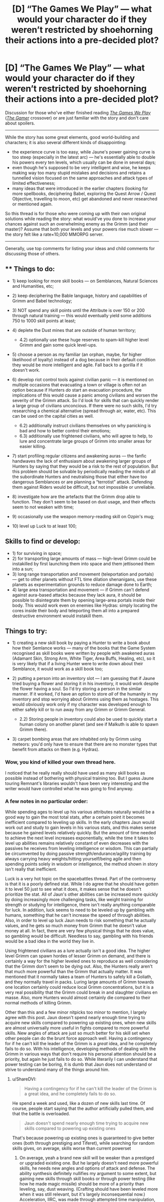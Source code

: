 #+TITLE: [D] “The Games We Play” — what would *your* character do if they weren’t restricted by shoehorning their actions into a pre-decided plot?

* [D] “The Games We Play” — what would *your* character do if they weren’t restricted by shoehorning their actions into a pre-decided plot?
:PROPERTIES:
:Author: OutOfNiceUsernames
:Score: 14
:DateUnix: 1450103983.0
:DateShort: 2015-Dec-14
:END:
Discussion for those who've either finished reading /[[http://tvtropes.org/pmwiki/pmwiki.php/Fanfic/RyuugisTheGamesWePlay][The Games We Play]]/ ([[http://tvtropes.org/pmwiki/pmwiki.php/Webcomic/TheGamer][/The Gamer/]] crossover) or are just familiar with the story and don't care about spoilers.

--------------

While the story has some great elements, good world-building and characters; it is also several different kinds of disappointing:

- the experience curve is too easy, while Jaune's power gaining curve is too steep (especially in the latest arc) --- he's essentially able to double his powers every ten levels, which usually can be done in several days;
- even though he's supposed to be very intelligent and wise, he keeps making way too many stupid mistakes and decisions and retains a tunnelled vision focused on the same approaches and attack types of limited effectiveness;
- many ideas that were introduced in the earlier chapters (looking for more spellbooks, deciphering Babel, exploring the Quest Arrow / Quest Objective, travelling to moon, etc) get abandoned and never researched or mentioned again.

So this thread is for those who were coming up with their own original solutions while reading the story: what would've you done to increase your chances against such an overwhelming enemy as the Grimm (and their master)? Assume that both your levels and your powers rise much slower --- the story felt like a rate×10,000 MMORPG server.

--------------

Generally, use top comments for listing your ideas and child comments for discussing those of others.


** ** Things to do:
   :PROPERTIES:
   :CUSTOM_ID: things-to-do
   :END:

- 1) keep looking for more skill books --- on Semblances, Natural Sciences and Humanities, etc;
- 2) keep deciphering the Bable language, history and capabilities of Grimm and Babel technology;
- 3) NOT spend any skill points until the Attribute is over 150 or 200 through natural training --- this would eventually yield some additions 750 to 1000 skill points at least;
- 4) deplete the Dust mines that are outside of human territory;

  - 4.2) optionally use these huge reserves to spam-kill higher level Grimm and gain some quick level-ups.

- 5) choose a person as my familiar (an orphan, maybe, for higher likelihood of loyalty) instead of a dog because in their default condition they would be more intelligent and agile. Fall back to a gorilla if it doesn't work.
- 6) develop riot control tools against civilian panic --- it is mentioned on multiple occasions that evacuating a town or village is often not an option because if Hunters /do/ start an evacuation procedure, the implications of this would cause a panic among civilians and worsen the severity of the Grimm attack. So I'd look for skills that can quickly render a large group of civilians unconcious. If there were no such skills, I'd try researching a chemical alternative (spread through air, water, etc). This can be used on the capital cities as well.

  - 6.2) additionally instruct civilians themselves on why panicking is bad and how to better control their emotions;
  - 6.3) additionally use frightened civilians, who will agree to help, to lure and concentrate large groups of Grimm into smaller areas for easier killing.

- 7) start profiling regular citizens and awakening auras --- the fanfic handwaves the lack of enthusiasm about awakening larger groups of Hunters by saying that they would be a risk to the rest of population. But this problem should be solvable by periodically reading the minds of all the subordinate Hunters and neutralising those that either have too dangerous Semblances or are planning a “terrotist” attack. Defending them against Riders would be difficult, but not impossible or unreliable.
- 8) investigate how are the artefacts that the Grimm drop able to function. They don't seem to be based on dust usage, and their effects seem to not weaken with time;
- 9) occasionally use the weapon memory-reading skill on Ozpin's mug;
- 10) level up Luck to at least 100;

** Skills to find or develop:
   :PROPERTIES:
   :CUSTOM_ID: skills-to-find-or-develop
   :END:

- 1) for surviving in space;
- 2) for transporting large amounts of mass --- high-level Grimm could be instakilled by first launching them into space and them jettisoned them into a sun;
- 3) long range transportation and movement (teleportation and portals) --- get to other planets without FTL time dilation shenanigans, use these planets as experimentation grounds to reduce damage done to Earth;
- 4) large area transportation and movement --- if Grimm can't defend against aura-based attacks because they lack aura, it should be possible to disintegrate them by opening large-area portals inside their body. This would work even on enemies like Hydras: simply locating the cores inside their body and teleporting them all into a prepared destructive environment would instakill them.

** Things to try:
   :PROPERTIES:
   :CUSTOM_ID: things-to-try
   :END:

- 1) creating a new skill book by paying a Hunter to write a book about how their Semlance works --- many of the books that the Game System recognised as skill books were written by people with awakened auras (Adamant Skin, Strong Arm, White Tiger, Area Buffs, Healing, etc), so it is very likely that if a living Hunter were to write down about their Semblance, it would work as a skill book too;
- 2) putting a person into an inventory slot --- I am guessing that if Jaune tried buying a flower and storing it in his inventory, it would work despite the flower having a soul. So I'd try storing a person in the similar manner. If it worked, I'd have an option to store /all/ of the humanity in my inventory and stop worrying about Grimms using them as hostages. This would obviously work only if my character was developed enough to either safely kill or to run away from any Grimm or Grimm General.

  - 2.2) Storing people in inventory could also be used to quickly start a human colony on another planet (and see if Malkuth is able to spawn Grimm there).

- 3) carpet bombing areas that are inhabited only by Grimm using meteors: you'd only have to ensure that there are no monster types that benefit from attacks on them (e.g. Hydras).
:PROPERTIES:
:Author: OutOfNiceUsernames
:Score: 8
:DateUnix: 1450104010.0
:DateShort: 2015-Dec-14
:END:

*** Wow, you kind of killed your own thread here.

I noticed that he really really should have used as many skill books as possible instead of bothering with physical training too. But I guess Jaune touring Remnant's libraries wouldn't have been very interesting and the writer would have controlled what he was going to find anyway.
:PROPERTIES:
:Score: 4
:DateUnix: 1450110231.0
:DateShort: 2015-Dec-14
:END:


*** A few notes in no particular order:

While spending ages to level up his various attributes naturally would be a good way to gain the most total stats, after a certain point it becomes inefficient compared to leveling up skills. In the early chapters Jaun would work out and study to gain levels in his various stats, and this makes sense because he gained levels relatively quickly. But the amount of time needed to achieve the next level increases exponentially, while the time it takes to level up abilities remains relatively constant of even decreases with the passives he receives from leveling intelligence or wisdom. This can partially be circumvented by doing passive strength/endurance/agility training by always carrying heavy weights/hitting yourself/being agile and then spending points solely in wisdom or intelligence, the method shown in story isn't really that inefficient.

Luck is a very hot topic on the spacebattles thread. Part of the controversy is that it is a poorly defined stat. While I do agree that he should have gotten it to level 50 just to see what it does, it makes sense that he doesn't prioritize the stat. All of Jaun's other abilities can be increased more quickly by doing increasingly more challenging tasks, like weight training for strength or studying for intelligence, there isn't really anything comparable for luck. In addition, luck seems to need to be leveled up by gambling with humans, something that he can't increase the speed of through abilities. Also, in order to level up luck Jaun needs to risk something that he actually values, and he gets so much money from Grimm that he doesn't value money at all. In fact, there are very few physical things that he does value, so gambling would be difficult. Needless to say, gambling with his friends would be a bad idea in the world they live in.

Using frightened civilians as a lure actually isn't a good idea. The higher level Grimm can spawn hordes of lesser Grimm on demand, and there is certainly a way for the higher leveled ones to reproduce as well considering that the Grimm don't seem to be dying out. Also, the Hunters really aren't that much more powerful than the Grimm that actually matter. It was mentioned that it normally takes a team of Hunters to safely kill a Goliath, and they normally travel in packs. Luring large amounts of Grimm towards one location certainly could reduce local Grimm concentrations, but it is a very real possibility that the Grimm could break in and slaughter civilians en masse. Also, more Hunters would almost certainly die compared to their normal methods of killing Grimm.

Other than this and a few minor nitpicks too minor to mention, I largely agree with this post. Jaun doesn't spend nearly enough time trying to acquire new skills compared to powering up existing ones, when new skills are almost universally more useful in fights compared to more powerful skills. New angles of attack are just so much better for his skill set when other people can do the brunt force approach well. Having a contingency for if he can't kill the leader of the Grimm is a /great/ idea, and he completely fails to do so. With his intelligence, developing methods of dealing with the Grimm in various ways that don't require his personal attention should be a priority, but again he just fails to do so. While literarily I can understand that power testing can be boring, it is dumb that Jaun does not understand or strive to understand many of the things around him.
:PROPERTIES:
:Author: sicutumbo
:Score: 4
:DateUnix: 1450111492.0
:DateShort: 2015-Dec-14
:END:

**** u/ShareDVI:
#+begin_quote
  Having a contingency for if he can't kill the leader of the Grimm is a great idea, and he completely fails to do so.
#+end_quote

He spend a week and used, like a dozen of new skills last time. Of course, people start saying that the author artificially pulled them, and that the battle is overloaded.

#+begin_quote
  Jaun doesn't spend nearly enough time trying to acquire new skills compared to powering up existing ones
#+end_quote

That's because powering up existing ones is guaranteed to give better ones (both through prestiging and Tiferet), while searching for random skills gives, on average, skills worse than current powerset
:PROPERTIES:
:Author: ShareDVI
:Score: 5
:DateUnix: 1450112730.0
:DateShort: 2015-Dec-14
:END:

***** On average, yeah a brand new skill will be weaker than a prestiged or upgraded existing one. But he largely doesn't need more powerful skills, he needs new angles and options of attack and defense. The ability synthesis definitely nullifies my argument to some extent, but gaining new skills through skill books or through power testing (like how he made magic missile) should be more of a priority than leveling, say, dust weaving. (Crafting should have been leveled more when it was still relevant, but it's largely inconsequential now.) Acceleration, IIRC, was made through attempted time manipulation, and it is almost certainly his most valuable skill. So attempting to do stuff like that, manipulating time, space, gravity, electricity, anything else, could potentially give fantastic results while there is relatively little cost to simple testing. He has workarounds for controlling some of the things I mentioned, but not nearly on the level of his acceleration ability.
:PROPERTIES:
:Author: sicutumbo
:Score: 4
:DateUnix: 1450115353.0
:DateShort: 2015-Dec-14
:END:


**** u/OutOfNiceUsernames:
#+begin_quote
  [..] developing methods of dealing with the Grimm in various ways that don't require his personal attention should be a priority
#+end_quote

That's a very good point that I have missed.

#+begin_quote
  on inefficiency of raising stats naturally
#+end_quote

On several occasions, Jaune'd wasted stat points even when his stats where below 100 (e.g. during the stupid White Whale quest). Besides, at least some of the stats could more or less easily be upgraded to over 100 (if not 150), I think:

- STR by weight-carrying --- if he switched to heavier metals/elements, and/or managed to incorporate gravitational magic into the exercise, his armour being too bulky would stop being a problem --- he'd only have to additionally support the ground under himself with psychokinesis and maybe shield people around him from radiation;
- INT by expanding his knowledge in one scientific field after another --- if he did it right, I think he'd be able to bring his INT even above 150, because [[http://matt.might.net/articles/phd-school-in-pictures/][the complexity the universe has to offer is endless]] (I could actually emphasize more with Makluth in this regard than with Jaune), at least from our perspective. I get that even if Jaune himself is portrayed as super-intelligent, the author still has his limits. But at least something could've been done about that instead of doing nothing at all;
- LUK --- Jaune didn't even properly test what are the minimal requirements for his Game Mechanics to register an action as luck-grinding. The only thing he ever did was outright going to the casino and starting the gambling. For all we know, his luck would've slowly increased even if all he did was toss a coin and wager his word on the outcome. And when you consider how much time he had spent either on meaningless things or on stupid missions, (not) prioritising luck because of time limitations stops being that much of a problem.
- VIT, DEX, WIS --- again, almost no research to find out the definition in the Game Mechanics, so there could be easy options for these as well.

#+begin_quote
  [..] The higher level Grimm can spawn hordes of lesser Grimm on demand
#+end_quote

1) So far only the Goliath and Leviathan have demonstrated this ability, and they either have their specific spawning locations or are rather rare overall. 2) It could be used to test whether they can spawn lesser Grimm endlessly or if they have their own limitations. 3) They could be used as generators of weaker Grimm to create a more controlled environment for a Hunter training program (it might not work due to their intelligence, or it might if they were somehow made unaware about their surroundings).

#+begin_quote
  [..] it is a very real possibility that the Grimm could break in and slaughter civilians en masse. Also, more Hunters would almost certainly die compared to their normal methods of killing Grimm.
#+end_quote

1) No need for more Hunters, I had on mind Jaune going against them on his own --- for exp grinding or clearing an area from Grimm. 2) If only a few civilians were taken to build the trap, it would've been easier to rescue them in case of an emergency. When Jaune was going to visit the White Fang base, it was shown that even a single person's reactions can control the (movements of) Grimm. 3) Even if something did go wrong, if would still provide some data on why it happened, how to prevent it in the future, and the capabilities of Grimm.

#+begin_quote
  Also, the Hunters really aren't that much more powerful than the Grimm that actually matter.
#+end_quote

Still would be better to have a hunter population than a civilian one when dust runs out.
:PROPERTIES:
:Author: OutOfNiceUsernames
:Score: 5
:DateUnix: 1450118386.0
:DateShort: 2015-Dec-14
:END:

***** He could definitely have raised his stats higher than what he did through normal means. I'm just saying that for stats that he has to dedicate time to (ie cant multitask it) at a certain point it becomes much more efficient to rank up abilities/make new ones than to spend time trying to rank up stats. It took him a long time while training with his mom to get his intelligence and strength up even a modest amount, and the time it takes to increase stats after that would take even longer. Training strength or other physical stats while putting points into int and wis would be a good way to get the most benefit from the diminishing returns of training while also getting the combat capabilities Jaun gets in the story. After about 100 or 130 though, it would take too much time for not enough gain compared to other things he could do.

There's no real reason to use civilians as a lure to normal Grimm if Jaun is the one killing everything. He can just slaughter every moderately powerful Grimm and have normal Hunters deal with the scraps. He might learn something from using a lure, but it really isn't probable that he'll get anything useful.
:PROPERTIES:
:Author: sicutumbo
:Score: 2
:DateUnix: 1450122217.0
:DateShort: 2015-Dec-14
:END:


*** [deleted]\\

#+begin_quote
  [[https://pastebin.com/64GuVi2F/86188][What is this?]]
#+end_quote
:PROPERTIES:
:Author: CrystalShadow
:Score: 2
:DateUnix: 1450226169.0
:DateShort: 2015-Dec-16
:END:


*** - 1) Valid.

- 2) Somewhat valid, but this is a major decades-long project until he meets Keter and reaches Arcana, at which point it's moot - it's played down in text but by that point Jaune actually understands how a lot of his skills work by then, you can see bits of that in the way he decomposes /Et in Arcadia Ego/ and explains bits of /Tiferet/

- 3) Somewhat valid. However, note that the nature of Jaune's high-stress life is that he doesn't always have a choice about spending his stat points - even if he's giving up major chunks of long-term power, it's better than dying.

- 4) For most of the fic, this was somewhat suicidal due to the existence of partially powerful Grimm; after he moves to Sanctum, however, this is valid.

- 5) Familiar is synthesized into Tiryagyoni, which is animal-specific. Also, on the scales that Jaune works at, the difference between a dog and a gorilla isn't really meaningful - I'd be surprised if it represented more than five or ten points of intelligence.

- 6) If this was doable, it'd be done already. As a setting conceit it's rather unpleasant, so for Doylist reasons I'd expect there to be reasons why this would fail - with the nature of the soul in this universe, perhaps people can still be panicking even while their brains are nonfunctional? Civilians already know that panicking is bad, they just don't have perfect emotional control. Using panicking civilians as bait is already a thing Hunters do - see the battle with Crom Cruach.

- 7) This turns Jaune into another Archangel. Ethics aside, it's also totally pointless because in an actual battle against the Grimm, the Grimm win, do-not-pass-go - this has been made exceedingly clear across the book. For that matter, the original /Keter/, with thousands of years more to grow and prepare, still lost to the army of Grimm. Beating the Grimm is very much a matter of learning to beat Malkuth himself.

- 8) See 2. Science takes /time/, lots of it. By the time he has that time, he has access to information from Babel anyway.

- 9) Jaune has yet to get in physical contact with Ozpin since gaining several important suites of perception abilities. This is particularly critical because it means he cannot vet Ozpin for being Death.

- 10) Mostly agreed. 50 should be enough, the skills will tell him what the game's definition of Luck is and what Luck does.

- 1) Gamer's Body does this already. Space will apply a damage-over-time affect and Jaune has HP regen out of his ears.

- 2) Killing large Grimm is pointless, there's too many of them. See above.

- 3) Valid, but he has Raven (and later Flux). Still worth checking out later - right now he doesn't have time.

- 4) Somewhat valid, but the more powerful Grimm, as appropriate for Qlippothic creatures, do end up with defenses against Aura powers, I believe. Raven does hit Malkuth with a portal cut at one point, though.

- 1) Good idea. Unfortunately, writing a book takes time and the Grimm are everywhere. Well, I suppose Jaune could just take over their Grimm duties, but this is still a long-term plan and Jaune has only recently gained any breathing room. (Start to finish, TGWP is probably less than a year long.)

- 2) Rather than "have a soul," since this is a world where even rocks have souls, the limit is likely to be one of soul-density and magnitude, if so. Also, Jaune is not going to be capable of killing arbitrary Grimm for a while, because the higher-level ones spawn Malkuth when they die.

- 3) He does this once he can.
:PROPERTIES:
:Author: linkhyrule5
:Score: 3
:DateUnix: 1450128355.0
:DateShort: 2015-Dec-15
:END:

**** u/OutOfNiceUsernames:
#+begin_quote
  Arguments against 1.2, 1.3, 1.8, 2.3, 3.1
#+end_quote

1) To me, at least, the time constraint factor seems too forced by the author and too artificial. It wouldn't be such an issue if Jaune avoided poking his nose in one beehive after another. He, as Malkuth's arch-nemesis, was what catalysed the situation and triggered Malkuth into action on several different occasions. If he was to quietly train and study for several years (you know, which is what people his age are /supposed/ to be doing to avoid stupid mistakes later on the battlefield), he'd be much more prepared both as a fighter and as a general (he'd be better informed about Grimm, Malkuth, the nature of Malkuth's traps, Babel, etc). I guess /[[https://www.fictionpress.com/s/2961893/1/Mother-of-Learning][Mother of Learning]]/ spoilt me to a degree, but Jaune's haphazard actions and choices seemed idiotic, not awesome or interesting. 2) /Doing/ science takes time. Familiarising yourself with results of others for someone with broken INT levels --- not as much.

#+begin_quote
  1.4
#+end_quote

Yes, I meant after the point where he gets the psychokinesis skill. Levelling up then through crystals should've been very helpful to him.

#+begin_quote
  1.5. [[https://en.wikipedia.org/wiki/Animals_in_Buddhism][Tiryagyoni]] is animal-specific; on the scales that Jaune works at, the difference between a dog and a gorilla isn't really meaningful - I'd be surprised if it represented more than five or ten points of intelligence.
#+end_quote

I think that the quality of the base material should affect the end product, so if a dog managed to get that smart, an ape should've benefited from the same ascension at an order of magnitude more. But even if they'd ended up the same in terms of raw power\intelligence, a bipedal creature with a prehensile hand would've had much more options to choose from in all sorts of situations.

#+begin_quote
  1.6. If this was doable, it'd be done already. As a setting conceit it's rather unpleasant, so for Doylist reasons I'd expect there to be reasons why this would fail
#+end_quote

I don't think that a very good argument. Hunter headquarters could keep around people with semblances that can shut people down before they realise what's happening. The teams could drug the water supplies at the evening and time it to take effect around 2-3A.M.; go from house to house during the night, etc.

#+begin_quote
  1.7
#+end_quote

It's not meant for defeating the Grimm (which could kill humans even before the story began, if they wanted to) but for surviving without dust. And I don't see any ethical problems (unless you meant the mind-reading part, which is a non-issue, given Jaune's approaching omniscience) with empowering people to defend themselves (to a certain degree) while simultaneously ensuring that nobody would abuse that gifted power.

#+begin_quote
  1.9
#+end_quote

He had first used the weapon-reading when Ozpin was literally in the same room with him. Afterwords, he had met with the man at least once, maybe more.

#+begin_quote
  2.2.
#+end_quote

You seem to be prioritizing the defeat of Grimm above everything else. Easily killing larger Grimm would not solve the biggest issue, but would help Jaune in levelling up and improving his stat multipliers. Given the genre of the story, I'd expect the protag to be interested in these things. Buy why should he when he has the cheatlist lying on his desktop?

#+begin_quote
  3.3 He does this once he can.
#+end_quote

Do you mean he literally bombs them with meteorites, or the nuclear attack skill he uses at JF? What I meant was that he'd be able to use the carpet bombing /before/ he became so powerful. Like with 2.2, it would help him in quickly levelling up.
:PROPERTIES:
:Author: OutOfNiceUsernames
:Score: 3
:DateUnix: 1450133799.0
:DateShort: 2015-Dec-15
:END:

***** Regarding Gou:

Gou is powerful enough that weapons are practically nothing to him.

His function in the team is to soak up damage with his absurd durabiliy, size, and regeneration, and stomp on Grimm with absurd physical stats.

Weapons wouldn't help him with that. His skin is probably orders of magnitude stronger than any sword, his teeth and claws are probably the sharpest/hardest thing short of Jaune's Kavacha skill or Gilgamesh's bone sword.

So Gou doesn't need weapons or armor.

And having hands to manipulate stuff is a non-issue-- he has Psychokineses if he needs something and Jaune isn't there to help.

Regarding mass awakening:

At the scale Jaune is working on, civilians having Aura or not doesn't make a real difference. You have to be a high-tier badass to not get smeared by the huge amounts of Grimm that populate the Dark continent-- someone on the level of Jaune's sisters a minimum.

And those sisters had: powerful semblances, probably were genetically near optimum for being hunters considering their long linage of illustrious Hunters, and tons of training.

Jaune and humanity exis at Malkuth's discretion. That is made abundantly clear. Awakening everyone won't change that. If everyone was suddenly at his Sister's level-- that might come close, but even then Malkuth has a continent of Grimm that are serious threats to even that tier Hunter (the Hydras, Nemeans Humbaba's, etc.)

Regarding: moving off planet

I think you have a point here, though remember that there's nothing (so far in story) preventing the higher-level Grimm from following. They can survive with no food and in most environments and some of them can obviously fly with little regard for physics, so moving of planet would have to mean moving very far so none could follow.

Unless Jaune gets strong enough to wipe out the Riders, the Knights, and somehow cull the Grimm population enough to ensure humanity can survive, then he still needs to deal with trapped Malkuth.
:PROPERTIES:
:Author: gardenofjew
:Score: 3
:DateUnix: 1450159003.0
:DateShort: 2015-Dec-15
:END:


*** IIRC the time passes in the inventory. The clock experiment was like one of the first things he tried.

As for the rest... Are we considering non-Metatron Jaune or Jaune as he is?
:PROPERTIES:
:Author: ShareDVI
:Score: 1
:DateUnix: 1450111587.0
:DateShort: 2015-Dec-14
:END:

**** Time passes, but objects still have some kind of stasis:

#+begin_quote
  "But let's be careful about this. Because of your 'Inventory' you have what amounts to a pocket dimension that you can store and retrieve things from effortlessly. Did you test if the things you stored inside it could be detected by others?"

  "Of course," I answered promptly. "I passed through metal detectors and it didn't react to my sword. When I stole stuff from the library and left with them, there was no reaction then, either. I can't say its undetectable because there was only so much I could feasibly test and I'm sure there's some power or another that could detect it, but nothing I've tried has been able to do it. And before you ask, there doesn't seem to be a weight limit in terms of how much I can carry, though I've only been able to store things I could lift, with a few other restrictions. If getting inside without anyone knowing about our equipment is an issue, I can handle it. *And, for what it's worth, the food I've stored inside it hasn't gone bad yet, though the watch I put inside to test the passage of time has functioned normally.* And no, I have no idea how that works."
#+end_quote
:PROPERTIES:
:Author: alexanderwales
:Score: 5
:DateUnix: 1450112905.0
:DateShort: 2015-Dec-14
:END:

***** Now that I think about it, at his current levels of power "anything I can lift" is probably the size of a continent...
:PROPERTIES:
:Author: elevul
:Score: 1
:DateUnix: 1450393168.0
:DateShort: 2015-Dec-18
:END:


**** The clock was almost the /only/ thing he tried with his Inventory. The only other two things I remember were [[https://www.reddit.com/r/rational/comments/3wsfh9/d_the_games_we_play_what_would_your_character_do/cxytehf][food not spoiling]] and him being able to store anything that he could physically lift (e.g.: he can carry several tonns of weight by now, if I'm not mistaken. Does that mean he can store a car?).

#+begin_quote
  Are we considering non-Metatron Jaune or Jaune as he is?
#+end_quote

In context of this discussion, please disregard the latest ~60 chapters or so (fights at Jericho Falls) --- they felt like author was activating one cheat code after another. I'm not sure about Keter as [[http://tvtropes.org/pmwiki/pmwiki.php/Main/MrExposition][MrExposition,]] because even if at the point of his first appearance he wasn't making Jaune OPed, his appearance was still kinda out of nowhere and was still laying the ground for the future OP mods.
:PROPERTIES:
:Author: OutOfNiceUsernames
:Score: 4
:DateUnix: 1450115470.0
:DateShort: 2015-Dec-14
:END:


*** Most of your suggestions are extremely time heavy suggestions that don't take into account the imminent threat of the four horsemen and Malkuth. He doesn't need to improve society.

Luck isn't a very useful skill. Most of his stronger opponents are super durable and agile. Slight shifts in probability aren't going to help him much.

Space is big. Transporting a Grimm to it is a long and tricky journey.

I agree he should have searched for more movement related skill books.

The Grimm portals are likely quite advanced, and a slow to develop skill likely won't do much for him.

The semblance skill book thing may or may not work.

Space is really really big, traveling to other planets would take a long time.

Carpet bombing areas is bad due to conquest.
:PROPERTIES:
:Author: Nepene
:Score: 1
:DateUnix: 1450233082.0
:DateShort: 2015-Dec-16
:END:


** I've got like 100,000 gold pieces. I think I'll stop risking my life every day. I might be evil but I've got like 16 int so I know when to relax and live off the interest.
:PROPERTIES:
:Author: Rebuta
:Score: 2
:DateUnix: 1450166644.0
:DateShort: 2015-Dec-15
:END:


** I'm about half-way through, and while there's a great deal on the mid and top-level tiers (libraries, vagapunk), two things hugely stand out to me:

- Not leveling Psychometry ASAP as madly as possible. In /every/ fictional universe with An Interesting Past, the most valuable things are history books you can read, hands down. And this is definitely one of those cases.

- The mere existence of Pandora Shells means the universe is actually Grim Dark, not Anime Grim Dark, and their civilizational procedures, setups and responses to the entire world no longer make sense. Proper procedure is evac ASAP and nuke it from orbit, twice. You do not try to save anyone except maybe through amputation. You do not try to contain. You do not try to anything but bug out and nuke because /holy fuck/, someone read Worm.

Edit:

The other sets of things amount to... not so much a poorly defined, but, a poorly... Yeah, I guess it's poorly defined, when it could be so damn interesting.

You could almost re-arrange it so that you have the following, much more balanced powers, that are still OP as fuck, if well applied:

- Gamer's Mind: Just like the player of the game, effects upon your avatar have no effect on /you/
- Grind: All practice is effective, and you get to know /how/ effective

Even with those two... Damn. And then you add the rest of the core abilities:

- Gamer's Mind, Addendum: This includes mental fatigue. "Sleep" is instant, just like pausing the game...
- Gamer's Mind, Addendum 2: You don't get bored
- Gamer's Skills: "Use it or lose it" does not apply
- Gamer's Body: Periodic character reset
- Skillbooks: Instant Learning
- Skillbooks, Addendum: You don't even need to understand
- Skillbooks, Addendum 2: You don't even need to be able to read the language
- Observe: Secret Info!
- Observer, Addendum: Absolute Power Level
- Status Screen: You know what is going on to yourself, quantitatively.
- Points: You can improve core capabilities /by doing something else/.

Like, what? Even just a subset of those is ridiculous, but all of them?

"Hey, Dad. I'm OP as fuck, and can get better at something other than what I'm practicing. Let's go have you weaken as high a level thing as I can finish off, and then I'll point up Wis/Int and /solve the goddamn world/."
:PROPERTIES:
:Author: narfanator
:Score: 2
:DateUnix: 1450494749.0
:DateShort: 2015-Dec-19
:END:

*** Now this is the type of response I had in mind when creating the thread.

#+begin_quote
  I'm about half-way through

  Even just a subset of those is ridiculous, but all of them?
#+end_quote

Hahaha, please come back and update your review when\if you reach the [[http://tvtropes.org/pmwiki/pmwiki.php/Main/Asspull][ass pulls]] during the JF fight.

Good reasoning on prioritising evacuation. When there's an unknown quantity of both chemical and biological WMDs ready to go off, you've pretty much already lost and can only try salvaging the situation. And I agree that lack of data corruption with time, in regards to both memories /and/ skills, should be considered a superpower all of its own.

#+begin_quote
  Let's go have you weaken as high a level thing as I can finish off, and then I'll point up Wis/Int and solve the goddamn world.
#+end_quote

In games this is usually prevented by restricting gained exp by percentage of damage done (it was also somewhat demonstrated when Jaune was levelling up Adam). However, it might work if Jaune managed to find a high-level Hunter who can restrict monsters /without/ killing them (e.g. if Jaune brought the Large Nevermore to the ground without causing them to lose 1\3 of HP from losing wings and hitting ground, Adam may have received much more exp per kill). If he asked Ozpin for help, he would even get an additional chance of learning how Ozpin's skills work.

#+begin_quote
  And then you add the rest of the core abilities:
#+end_quote

There's also the [[http://tvtropes.org/pmwiki/pmwiki.php/Main/PowerCopying][power copying]] --- Jaune could essentially learn /any/ person's Semblance, being restricted only by the few stats defined by his game mechanics (e.g. WIS, INT). So, for instance, if the clairvoyant girl had stats lower than him, there's nothing revealed through the story that says that Jaune would be unable to learn that flavour of clairvoyance himself.
:PROPERTIES:
:Author: OutOfNiceUsernames
:Score: 1
:DateUnix: 1450520449.0
:DateShort: 2015-Dec-19
:END:


** Another two things that annoyed me a lot in TGWP: the spelling/grammar. It is seriously atrocious. Nearly every chapter had multiple mistakes that were very obvious and often times changed the meaning of the sentence. The story legitimately had the worst grammar and spelling of any story I've read that's longer than about 1000 words.

Similar to the 'mention these things a few times then never again' in the main post: the various alliances Jaun makes seem completely pointless. No meaningful spoilers, but he spends multiple chapters working out alliances with students like Pyrrha and the children of the Families. While individually many of them are quite powerful and skilled compared to their peers, at this point Jaun can destroy mountains easily in addition to gaining skill and power much quicker than anyone else. I outright skipped chapters because he would brood about all this diplomacy he was doing, get some minor ally that has some minor skill he didn't have, and then is never mentioned again. If he spent the time to level up the various people with useful powers, or worked on some way to make them meaningfully powerful compared to anything he fights, sure, it would make sense. But that never happens, so a large part of the story is spent making alliances with people that he utterly dwarfs in terms of power.
:PROPERTIES:
:Author: sicutumbo
:Score: 3
:DateUnix: 1450109318.0
:DateShort: 2015-Dec-14
:END:

*** Those are both a natural result of it being written fast. If you prioritize speed, quality is naturally going to suffer, and it's likely to suffer in a few specific ways:

- Spelling and grammar errors are going to crop up because you don't spend time on editing.
- Things are going to get brought up once and then never again because plans change in the middle of writing (or there was never a plan to begin with).
- To a lesser extent, you'll get outright continuity errors.
- There will be lots of text that's extraneous and would be better off removed.

Ryuugi has pushed /hard/ in the direction of speed, for reasons that I could speculate on, but the result has been that there are some glaring flaws which could be fixed with editing. Unfortunately, editing is more boring and less rewarding than writing, which is why it doesn't happen too much with web fiction (and especially not with things posted serially to a forum like spacebattles).
:PROPERTIES:
:Author: alexanderwales
:Score: 10
:DateUnix: 1450111969.0
:DateShort: 2015-Dec-14
:END:

**** u/ShareDVI:
#+begin_quote
  Ryuugi has pushed hard in the direction of speed, for reasons that I could speculate on
#+end_quote

Let me quote him:

#+begin_quote
  Several people have asked why I insist on putting out snippets every night, even when I don't have a lot of time--and the answer is that it's really more for me than anything.

  I went into TGWP with the intention of writing it from start to finish, without wandering off to something else like I had in the past, and I asked Wildbow for advice. He recommended to keep to a schedule like he does, which seemed like a good idea...but I've let schedules slip in the past. An update every Tuesday and Thursday became...well, my ff.net version of TGWP. I knew I'd need to keep it tight and stick to it, because stopping or letting my schedule slip would make it easy to take breaks and skip over things and then TGWP is just another of my nine thousand and one stories.
#+end_quote
:PROPERTIES:
:Author: ShareDVI
:Score: 9
:DateUnix: 1450113420.0
:DateShort: 2015-Dec-14
:END:


**** The other big "Daily Updated Spacebattles Thread", Mr. Zoat's With This Ring, has managed to consistently incorporate his readers' spelling/grammar fixes (at least on those occasions where the differences from orthography are accidental rather than intentional - Zoat favours unusual written forms for certain onomatopoeias and a written form for pauses between full stops and ellipses as '..'). With This Ring has probably spoiled me - while Zoat also makes multiple errors per post from speed of writing, at the point the story-only thread is probably down to less than one unintentional error per page of Story Only thread because he fixes every unintentional error that readers point out to him.

It also feels to me that WTR has more of a planned structure ahead of it, with the author having a plan and a destination in mind for his fic, which has resulted in less extraneous stuff and plot holes, comparatively.
:PROPERTIES:
:Author: Escapement
:Score: 6
:DateUnix: 1450120303.0
:DateShort: 2015-Dec-14
:END:

***** I really enjoy WTR. The power creep really isn't very bad, and he also tries to bring other people up with him, the spelling and grammar are /really/ consistent aside from the very occasional typo (the 'wow spelled as whaw' is still funny though), everything is fairly well thought out far ahead of time, and generally there is just very little to complain about. I disagree about the 'one typo per page', but do agree with the spirit of what you said. Extremely few errors overall, and he will correct any you point out.
:PROPERTIES:
:Author: sicutumbo
:Score: 5
:DateUnix: 1450123350.0
:DateShort: 2015-Dec-14
:END:


***** u/eaglejarl:
#+begin_quote
  Zoat favours unusual written forms for certain onomatopoeias and a written form for pauses between full stops and ellipses as '..').
#+end_quote

His 'double-period' typography sign is a new punctuation mark he's invented. According to him it represents a conversational pause that is not as long as that expressed by an ellipsis.

And yeah, despite knowing that it still looks weird to me.

#+begin_quote
  It also feels to me that WTR has more of a planned structure ahead of it, with the author having a plan and a destination in mind for his fic, which has resulted in less extraneous stuff and plot holes, comparatively.
#+end_quote

He's working fairly closely off the canon episodes from Young Justice, which gives him his story arcs pre-made.

Personally, the part that bothers me is the whole Renegade thing. For those who don't read it: WTR is a self-insert fanfic of the Young Justice version of the DC superhero universe. It follows the hero, Paul, as he makes friends and saves the world. Paul is considered the "Paragon" plotline; there's also a "Renegade" plotline, in which Paul decided to grab for personal power instead of being a team player. He's become a giant gray ogre with all the toys who has turned himself into Grayven, the son of Darkseid. Like, literally turned himself into -- he got hold of a Father Box (alien hypercomputer) and had it give him the soul of Grayven, New God of Conquest.

The current Renegade arc is being handled better than usual, but normally I can't stand his smugness, contempt for those around him, and the fact that he repeatedly breaks his vows, disobeys orders, kills people...yet never suffers any consequences.
:PROPERTIES:
:Author: eaglejarl
:Score: 4
:DateUnix: 1450161523.0
:DateShort: 2015-Dec-15
:END:


*** Since the author commits himself to releasing 1.5k words per day without having prepared chapters while working 12 hours a day, this is understandable. If you want clean story, wait when it's done and released on FFN with the typos corrected.

I think that the guy who does the EPUB corrects some typos found by readers.
:PROPERTIES:
:Author: ShareDVI
:Score: 6
:DateUnix: 1450111503.0
:DateShort: 2015-Dec-14
:END:

**** He would be better served by updating more slowly and writing better. While having quantity is a very good way to gain readers, writing decently is a good way to keep them.
:PROPERTIES:
:Author: sicutumbo
:Score: 2
:DateUnix: 1450111656.0
:DateShort: 2015-Dec-14
:END:

***** Unfortunately, Ryuugi's title is not for show - he has probably a solid dozen dead fics that he's never finished. It's far more important to him that he have a /finished/ fic, even if it's mediocre, than to have a really good fic that died before the climax.
:PROPERTIES:
:Author: linkhyrule5
:Score: 6
:DateUnix: 1450126869.0
:DateShort: 2015-Dec-15
:END:

****** More like three or four dozen. Ryuugi is notorious across multiple forums for writing the first chapter of a really interesting premise, occasionally coming back to it a year later with chapter two, then dropping it forever. Consistently. About once a month.
:PROPERTIES:
:Author: pedanterrific
:Score: 4
:DateUnix: 1450145955.0
:DateShort: 2015-Dec-15
:END:

******* He's also notorious for fics that are very creative and very high quality. It sucks he ditches stories-- I'm just glad he writes so prolifically in the first place.
:PROPERTIES:
:Author: gardenofjew
:Score: 2
:DateUnix: 1450158826.0
:DateShort: 2015-Dec-15
:END:


*** Can't /get passed/ all those mistakes, eh? That was the one that drove me up the walls.
:PROPERTIES:
:Author: AugSphere
:Score: 4
:DateUnix: 1450122594.0
:DateShort: 2015-Dec-14
:END:

**** There were multiple times that I saw that 'can' and 'can't' were switched, along with similar words. /Really/ annoying.
:PROPERTIES:
:Author: sicutumbo
:Score: 2
:DateUnix: 1450124843.0
:DateShort: 2015-Dec-14
:END:


** I enjoyed the beginning very much but got bored once Jaune's power curve went too high and nothing could threaten him.

One thing about the story that became really clear was the power of synergy. Most of Jaune's effectiveness is not that he has a "Massive Technique of Doomiest Doom", it's that he has a bunch of moderately powerful elements to his build that work together really well. It's a good reminder that balance can be very non-obvious.
:PROPERTIES:
:Author: eaglejarl
:Score: 2
:DateUnix: 1450161788.0
:DateShort: 2015-Dec-15
:END:

*** There are things that can threaten him. Knights like Ziz, for example.
:PROPERTIES:
:Author: ShareDVI
:Score: 1
:DateUnix: 1450163742.0
:DateShort: 2015-Dec-15
:END:

**** If you get to the point where only (demi)gods can theaten your protagonist, your story is borked.
:PROPERTIES:
:Author: eaglejarl
:Score: 3
:DateUnix: 1450229375.0
:DateShort: 2015-Dec-16
:END:

***** If your protagonist is a human, sure.

And yeah, Jaune not being a human (or at least Jaune's soul being not regular human soul) was foreshadowed as early as him getting the Semblance randomly without awakening aura.

^{Also, I remember reading about a certain human called Jake...}
:PROPERTIES:
:Author: ShareDVI
:Score: 2
:DateUnix: 1450285374.0
:DateShort: 2015-Dec-16
:END:

****** u/eaglejarl:
#+begin_quote
  Also, I remember reading about a certain human called Jake...
#+end_quote

Yes, but I ended the book when I got to that point. /eyeroll/
:PROPERTIES:
:Author: eaglejarl
:Score: 3
:DateUnix: 1450292066.0
:DateShort: 2015-Dec-16
:END:


**** Yeah and they show up how often in an antagonistic capacity?
:PROPERTIES:
:Author: FuguofAnotherWorld
:Score: 1
:DateUnix: 1450219750.0
:DateShort: 2015-Dec-16
:END:


** I should get back into this.
:PROPERTIES:
:Author: Rhamni
:Score: 1
:DateUnix: 1450112699.0
:DateShort: 2015-Dec-14
:END:

